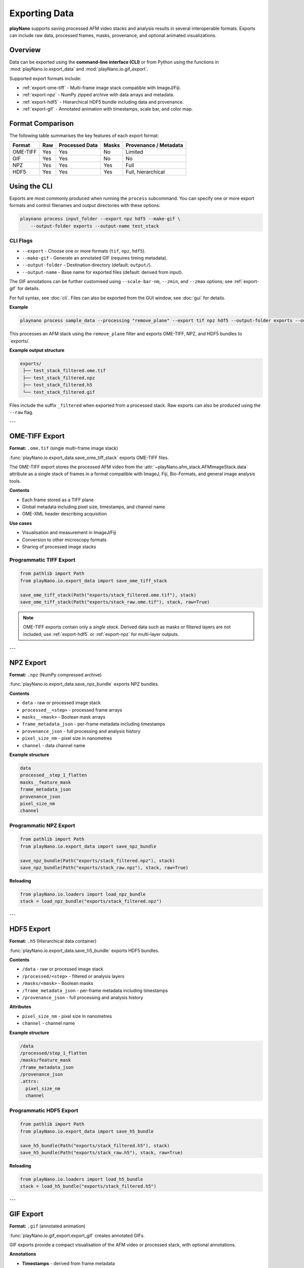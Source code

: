 .. _exporting:

Exporting Data
==============

**playNano** supports saving processed AFM video stacks and analysis results
in several interoperable formats. Exports can include raw data, processed
frames, masks, provenance, and optional animated visualizations.

Overview
--------

Data can be exported using the **command-line interface (CLI)** or from Python
using the functions in :mod:`playNano.io.export_data` and
:mod:`playNano.io.gif_export`.

Supported export formats include:

- :ref:`export-ome-tiff` - Multi-frame image stack compatible with ImageJ/Fiji.
- :ref:`export-npz` - NumPy zipped archive with data arrays and metadata.
- :ref:`export-hdf5` - Hierarchical HDF5 bundle including data and provenance.
- :ref:`export-gif` - Annotated animation with timestamps, scale bar, and color map.

.. _format-comparison:

Format Comparison
-----------------

The following table summarises the key features of each export format:

+-------------+---------+----------------+-----------+---------------------------+
| Format      | Raw     | Processed Data | Masks     | Provenance / Metadata     |
+=============+=========+================+===========+===========================+
| OME-TIFF    | Yes     | Yes            | No        | Limited                   |
+-------------+---------+----------------+-----------+---------------------------+
| GIF         | Yes     | Yes            | No        | No                        |
+-------------+---------+----------------+-----------+---------------------------+
| NPZ         | Yes     | Yes            | Yes       | Full                      |
+-------------+---------+----------------+-----------+---------------------------+
| HDF5        | Yes     | Yes            | Yes       | Full, hierarchical        |
+-------------+---------+----------------+-----------+---------------------------+

.. _exporting-cli:

Using the CLI
-------------

Exports are most commonly produced when running the ``process`` subcommand.
You can specify one or more export formats and control filenames and output
directories with these options:

.. code-block:: bash

   playnano process input_folder --export npz hdf5 --make-gif \
       --output-folder exports --output-name test_stack

CLI Flags
^^^^^^^^^

- ``--export`` - Choose one or more formats (``tif``, ``npz``, ``hdf5``).
- ``--make-gif`` - Generate an annotated GIF (requires timing metadata).
- ``--output-folder`` - Destination directory (default: ``output/``).
- ``--output-name`` - Base name for exported files (default: derived from input).

The GIF annotations can be further customised using ``--scale-bar-nm``,
``--zmin``, and ``--zmax`` options; see :ref:`export-gif` for details.

For full syntax, see :doc:`cli`.
Files can also be exported from the GUI window, see :doc:`gui` for details.

**Example**

.. code-block:: bash

   playnano process sample_data --processing "remove_plane" --export tif npz hdf5 --output-folder exports --output-name test_stack

This processes an AFM stack using the ``remove_plane`` filter and exports OME-TIFF, NPZ, and HDF5 bundles to `exports/.

**Example output structure**

.. code-block:: text

   exports/
    ├── test_stack_filtered.ome.tif
    ├── test_stack_filtered.npz
    ├── test_stack_filtered.h5
    └── test_stack_filtered.gif

Files include the suffix ``_filtered`` when exported from a processed stack.
Raw exports can also be produced using the ``--raw`` flag.

---

.. _export-ome-tiff:

OME-TIFF Export
---------------

**Format:** ``.ome.tif`` (single multi-frame image stack)

:func:`playNano.io.export_data.save_ome_tiff_stack` exports OME-TIFF files.

The OME-TIFF export stores the processed AFM video from the
:attr:`~playNano.afm_stack.AFMImageStack.data` attribute as a single stack
of frames in a format compatible with ImageJ, Fiji, Bio-Formats, and general
image analysis tools.

**Contents**

- Each frame stored as a TIFF plane
- Global metadata including pixel size, timestamps, and channel name
- OME-XML header describing acquisition

**Use cases**

- Visualisation and measurement in ImageJ/Fiji
- Conversion to other microscopy formats
- Sharing of processed image stacks

Programmatic TIFF Export
^^^^^^^^^^^^^^^^^^^^^^^^

.. code-block:: python

   from pathlib import Path
   from playNano.io.export_data import save_ome_tiff_stack

   save_ome_tiff_stack(Path("exports/stack_filtered.ome.tif"), stack)
   save_ome_tiff_stack(Path("exports/stack_raw.ome.tif"), stack, raw=True)

.. note::

   OME-TIFF exports contain only a *single stack*.
   Derived data such as masks or filtered layers are not included;
   use :ref:`export-hdf5` or :ref:`export-npz` for multi-layer outputs.

---

.. _export-npz:

NPZ Export
----------

**Format:** ``.npz`` (NumPy compressed archive)

:func:`playNano.io.export_data.save_npz_bundle` exports NPZ bundles.

**Contents**

- ``data`` - raw or processed image stack
- ``processed__<step>`` - processed frame arrays
- ``masks__<mask>`` - Boolean mask arrays
- ``frame_metadata_json`` - per-frame metadata including timestamps
- ``provenance_json`` - full processing and analysis history
- ``pixel_size_nm`` - pixel size in nanometres
- ``channel`` - data channel name

**Example structure**

.. code-block:: text

   data
   processed__step_1_flatten
   masks__feature_mask
   frame_metadata_json
   provenance_json
   pixel_size_nm
   channel

Programmatic NPZ Export
^^^^^^^^^^^^^^^^^^^^^^^

.. code-block:: python

   from pathlib import Path
   from playNano.io.export_data import save_npz_bundle

   save_npz_bundle(Path("exports/stack_filtered.npz"), stack)
   save_npz_bundle(Path("exports/stack_raw.npz"), stack, raw=True)

**Reloading**

.. code-block:: python

   from playNano.io.loaders import load_npz_bundle
   stack = load_npz_bundle("exports/stack_filtered.npz")

---

.. _export-hdf5:

HDF5 Export
-----------

**Format:** ``.h5`` (Hierarchical data container)

:func:`playNano.io.export_data.save_h5_bundle` exports HDF5 bundles.

**Contents**

- ``/data`` - raw or processed image stack
- ``/processed/<step>`` - filtered or analysis layers
- ``/masks/<mask>`` - Boolean masks
- ``/frame_metadata_json`` - per-frame metadata including timestamps
- ``/provenance_json`` - full processing and analysis history

**Attributes**

- ``pixel_size_nm`` - pixel size in nanometres
- ``channel`` - channel name

**Example structure**

.. code-block:: text

   /data
   /processed/step_1_flatten
   /masks/feature_mask
   /frame_metadata_json
   /provenance_json
   .attrs:
     pixel_size_nm
     channel

Programmatic HDF5 Export
^^^^^^^^^^^^^^^^^^^^^^^^

.. code-block:: python

   from pathlib import Path
   from playNano.io.export_data import save_h5_bundle

   save_h5_bundle(Path("exports/stack_filtered.h5"), stack)
   save_h5_bundle(Path("exports/stack_raw.h5"), stack, raw=True)

**Reloading**

.. code-block:: python

   from playNano.io.loaders import load_h5_bundle
   stack = load_h5_bundle("exports/stack_filtered.h5")

---

.. _export-gif:

GIF Export
----------

**Format:** ``.gif`` (annotated animation)

:func:`playNano.io.gif_export.export_gif` creates annotated GIFs.

GIF exports provide a compact visualisation of the AFM video or processed
stack, with optional annotations.

**Annotations**

- **Timestamps** - derived from frame metadata
- **Scale bar** - physical calibration (default 100 nm)
- **Colour map** - default ``afmhot`` normalisation
- **Frame rate** - determined from timing metadata

GIF Export Options (CLI)
^^^^^^^^^^^^^^^^^^^^^^^^

When exporting GIFs, the following flags control the annotations and scaling:

.. code-block:: bash

   playnano process input_folder --make-gif --output-name my_video \
       --scale-bar-nm 100 --zmin auto --zmax auto

**Flags**

- ``--make-gif`` - Generate an animated GIF after processing.
- ``--scale-bar-nm`` - Integer length of the scale bar in nanometres (default: 100).
- ``--zmin`` - Minimum value of the z scale; can be a float or ``auto`` (default: auto).
- ``--zmax`` - Maximum value of the z scale; can be a float or ``auto`` (default: auto).

These options let you control the visual appearance of the GIF:

- **Scale bar** shows a physical size reference.
- **Z scale** sets the height (colour) mapping; auto uses min/max of the data.
- GIFs can be combined with the usual ``--export`` options to produce NPZ, HDF5, or TIFF bundles simultaneously.

**Example**

.. code-block:: bash

   playnano process sample_data --processing "remove_plane" \
       --make-gif --output-name test_stack --scale-bar-nm 150 --zmin 0 --zmax 20

Programmatic GIF Export
^^^^^^^^^^^^^^^^^^^^^^^

.. code-block:: python

   from playNano.io.gif_export import export_gif
   export_gif(
       stack,
       make_gif=True,
       output_folder="exports",
       output_name="sample",
       scale_bar_nm=100,
       zmin="auto",
       zmax="auto",
       draw_ts=True,
   )

---

Advanced / Programmatic Usage
-----------------------------

Unified Export
^^^^^^^^^^^^^^

Use :func:`~playNano.io.export_bundles` to export multiple formats in one call.

.. code-block:: python

   from pathlib import Path
   from playNano.io.export_data import export_bundles

   export_bundles(
       afm_stack=stack,
       output_folder=Path("exports"),
       base_name="my_stack",
       formats=["tif", "npz", "h5"],
       raw=False,
   )

Use ``raw=True`` to export unprocessed snapshots only.

---

Notes
-----

- NPZ and HDF5 exports contain processed layers, masks, timestamps, and
  full provenance for round-trip reconstruction.
- OME-TIFF is primarily for viewing in ImageJ/Fiji and does not include
  masks or processed layers.
- Use HDF5 for reproducible workflows and archiving.
- Use NPZ for lightweight interoperability within Python.
- GIFs are primarily for communication, figures, and quick inspection.

---

Provenance Tracking
-------------------

All exports except OME-TIFF include a provenance record that lists:

- Each processing step and its parameters
- Input/output file names and timestamps
- Versions of filters, plugins, and the playNano package

Provenance is stored in ``provenance_json`` (NPZ/HDF5) or as an attribute in
``AFMImageStack.provenance``.

